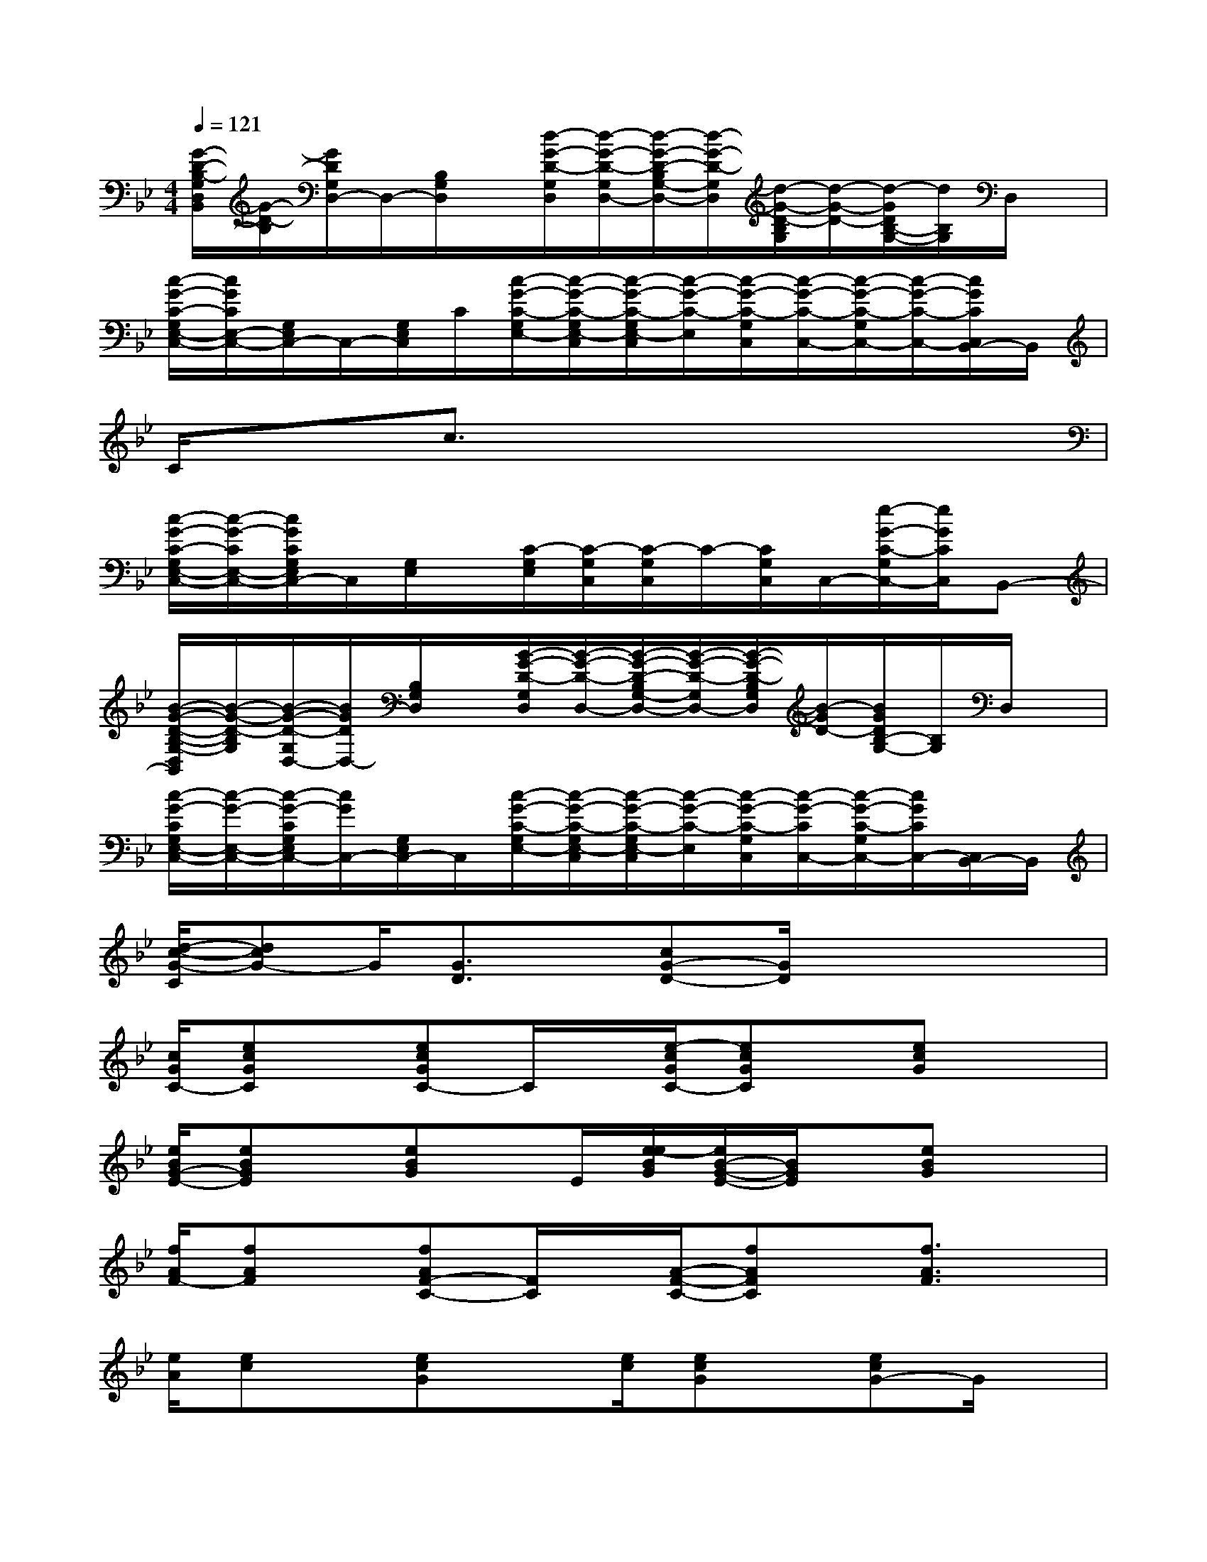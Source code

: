 X:1
T:
M:4/4
L:1/8
Q:1/4=121
K:Bb%2flats
V:1
[G/2-D/2-B,/2-G,/2D,/2B,,/2][G/2-D/2-B,/2][G/2D/2G,/2D,/2-]D,/2-[B,/2G,/2D,/2]x/2[d/2-G/2-D/2-G,/2D,/2][d/2-G/2-D/2-G,/2D,/2-][d/2-G/2-D/2-B,/2G,/2-D,/2-][d/2-G/2-D/2-G,/2D,/2][d/2-G/2-D/2-B,/2G,/2][d/2-G/2-D/2-][d/2-G/2D/2B,/2-G,/2-][d/2B,/2G,/2]D,/2x/2|
[c/2-G/2-C/2-G,/2E,/2-C,/2-][c/2G/2C/2E,/2-C,/2-][G,/2E,/2C,/2-]C,/2-[G,/2E,/2C,/2]C/2[c/2-G/2-C/2-G,/2E,/2-][c/2-G/2-C/2-G,/2E,/2-C,/2][c/2-G/2-C/2-G,/2E,/2-C,/2][c/2-G/2-C/2-E,/2][c/2-G/2-C/2-G,/2C,/2][c/2-G/2-C/2-C,/2-][c/2-G/2-C/2-G,/2C,/2-][c/2-G/2-C/2-C,/2-][c/2G/2C/2C,/2B,,/2-]B,,/2|
C/2x3/2c3/2x4x/2|
[c/2-G/2-C/2-G,/2E,/2-C,/2-][c/2-G/2-C/2E,/2-C,/2-][c/2G/2C/2G,/2E,/2C,/2-]C,/2[G,/2E,/2]x/2[C/2-G,/2E,/2][C/2-G,/2C,/2][C/2-G,/2C,/2]C/2-[C/2G,/2C,/2]C,/2-[e/2-G/2-C/2-G,/2C,/2-][e/2G/2C/2C,/2]B,,-|
[B/2-G/2-D/2-B,/2-G,/2-D,/2B,,/2][B/2-G/2-D/2-B,/2G,/2][B/2-G/2-D/2-G,/2D,/2-][B/2G/2D/2D,/2-][B,/2G,/2D,/2]x/2[B/2-G/2-D/2-G,/2D,/2][B/2-G/2-D/2-D,/2-][B/2-G/2-D/2-B,/2G,/2-D,/2-][B/2-G/2-D/2-G,/2D,/2-][B/2-G/2-D/2-B,/2G,/2D,/2][B/2-G/2D/2-][B/2G/2D/2B,/2-G,/2-][B,/2G,/2]D,/2x/2|
[c/2-G/2-C/2G,/2E,/2-C,/2-][c/2-G/2-E,/2-C,/2-][c/2-G/2-C/2G,/2E,/2C,/2-][c/2G/2C,/2-][G,/2E,/2C,/2-]C,/2[c/2-G/2-C/2-G,/2E,/2-][c/2-G/2-C/2-G,/2E,/2-C,/2][c/2-G/2-C/2-G,/2E,/2-C,/2][c/2-G/2-C/2-E,/2][c/2-G/2-C/2-G,/2C,/2][c/2-G/2-C/2C,/2-][c/2-G/2-C/2-G,/2C,/2-][c/2G/2C/2C,/2-][C,/2B,,/2-]B,,/2|
[d/2-c/2-G/2-C/2][dcG-]G/2[G3/2D3/2]x/2[cG-D-][G/2D/2]x2x/2|
[c/2G/2C/2-][ecGC]x/2[ecGC-]C/2x/2[e/2-c/2G/2C/2-][ecGC]x/2[ecG]x|
[e/2B/2G/2-E/2-][eBGE]x/2[eBG]x/2E/2[e/2-e/2B/2G/2][e/2B/2-G/2-E/2-][B/2G/2E/2]x/2[eBG]x|
[f/2A/2F/2-][fAF]x/2[fAF-C-][F/2C/2]x/2[A/2-F/2-C/2-][fAFC]x/2[f3/2A3/2F3/2]x/2|
[e/2A/2][ec]x/2[ecG]x[e/2c/2][ecG]x/2[ecG-]G/2x/2|
[e/2c/2G/2][e/2-c/2-G/2][e/2c/2]x/2[e3/2c3/2G3/2]x/2[e/2c/2G/2][e/2-c/2-G/2][e/2c/2]x/2[ecG]x|
[B/2-G/2-][eBG]x/2[eBGE-]E/2x/2[e/2B/2G/2-][eBG]x/2[eB]x|
[A/2F/2C/2-][fAFC]x/2[A3/2F3/2C3/2]x/2[f/2A/2F/2C/2-][fAFC]x/2[fA-F-C-][A/2F/2C/2]x/2|
[d/2=B/2-G/2-][d=BG]x/2[d=B-G-D-][=B/2G/2D/2]x/2[d/2=B/2G/2D/2-][d=BGD]x/2[d3/2=B3/2G3/2]x/2|
[e/2c/2G/2-][ecG]x/2[e3/2c3/2G3/2C3/2]x/2[c/2G/2][ecG]x/2[ec-G-][e/2c/2G/2]x/2